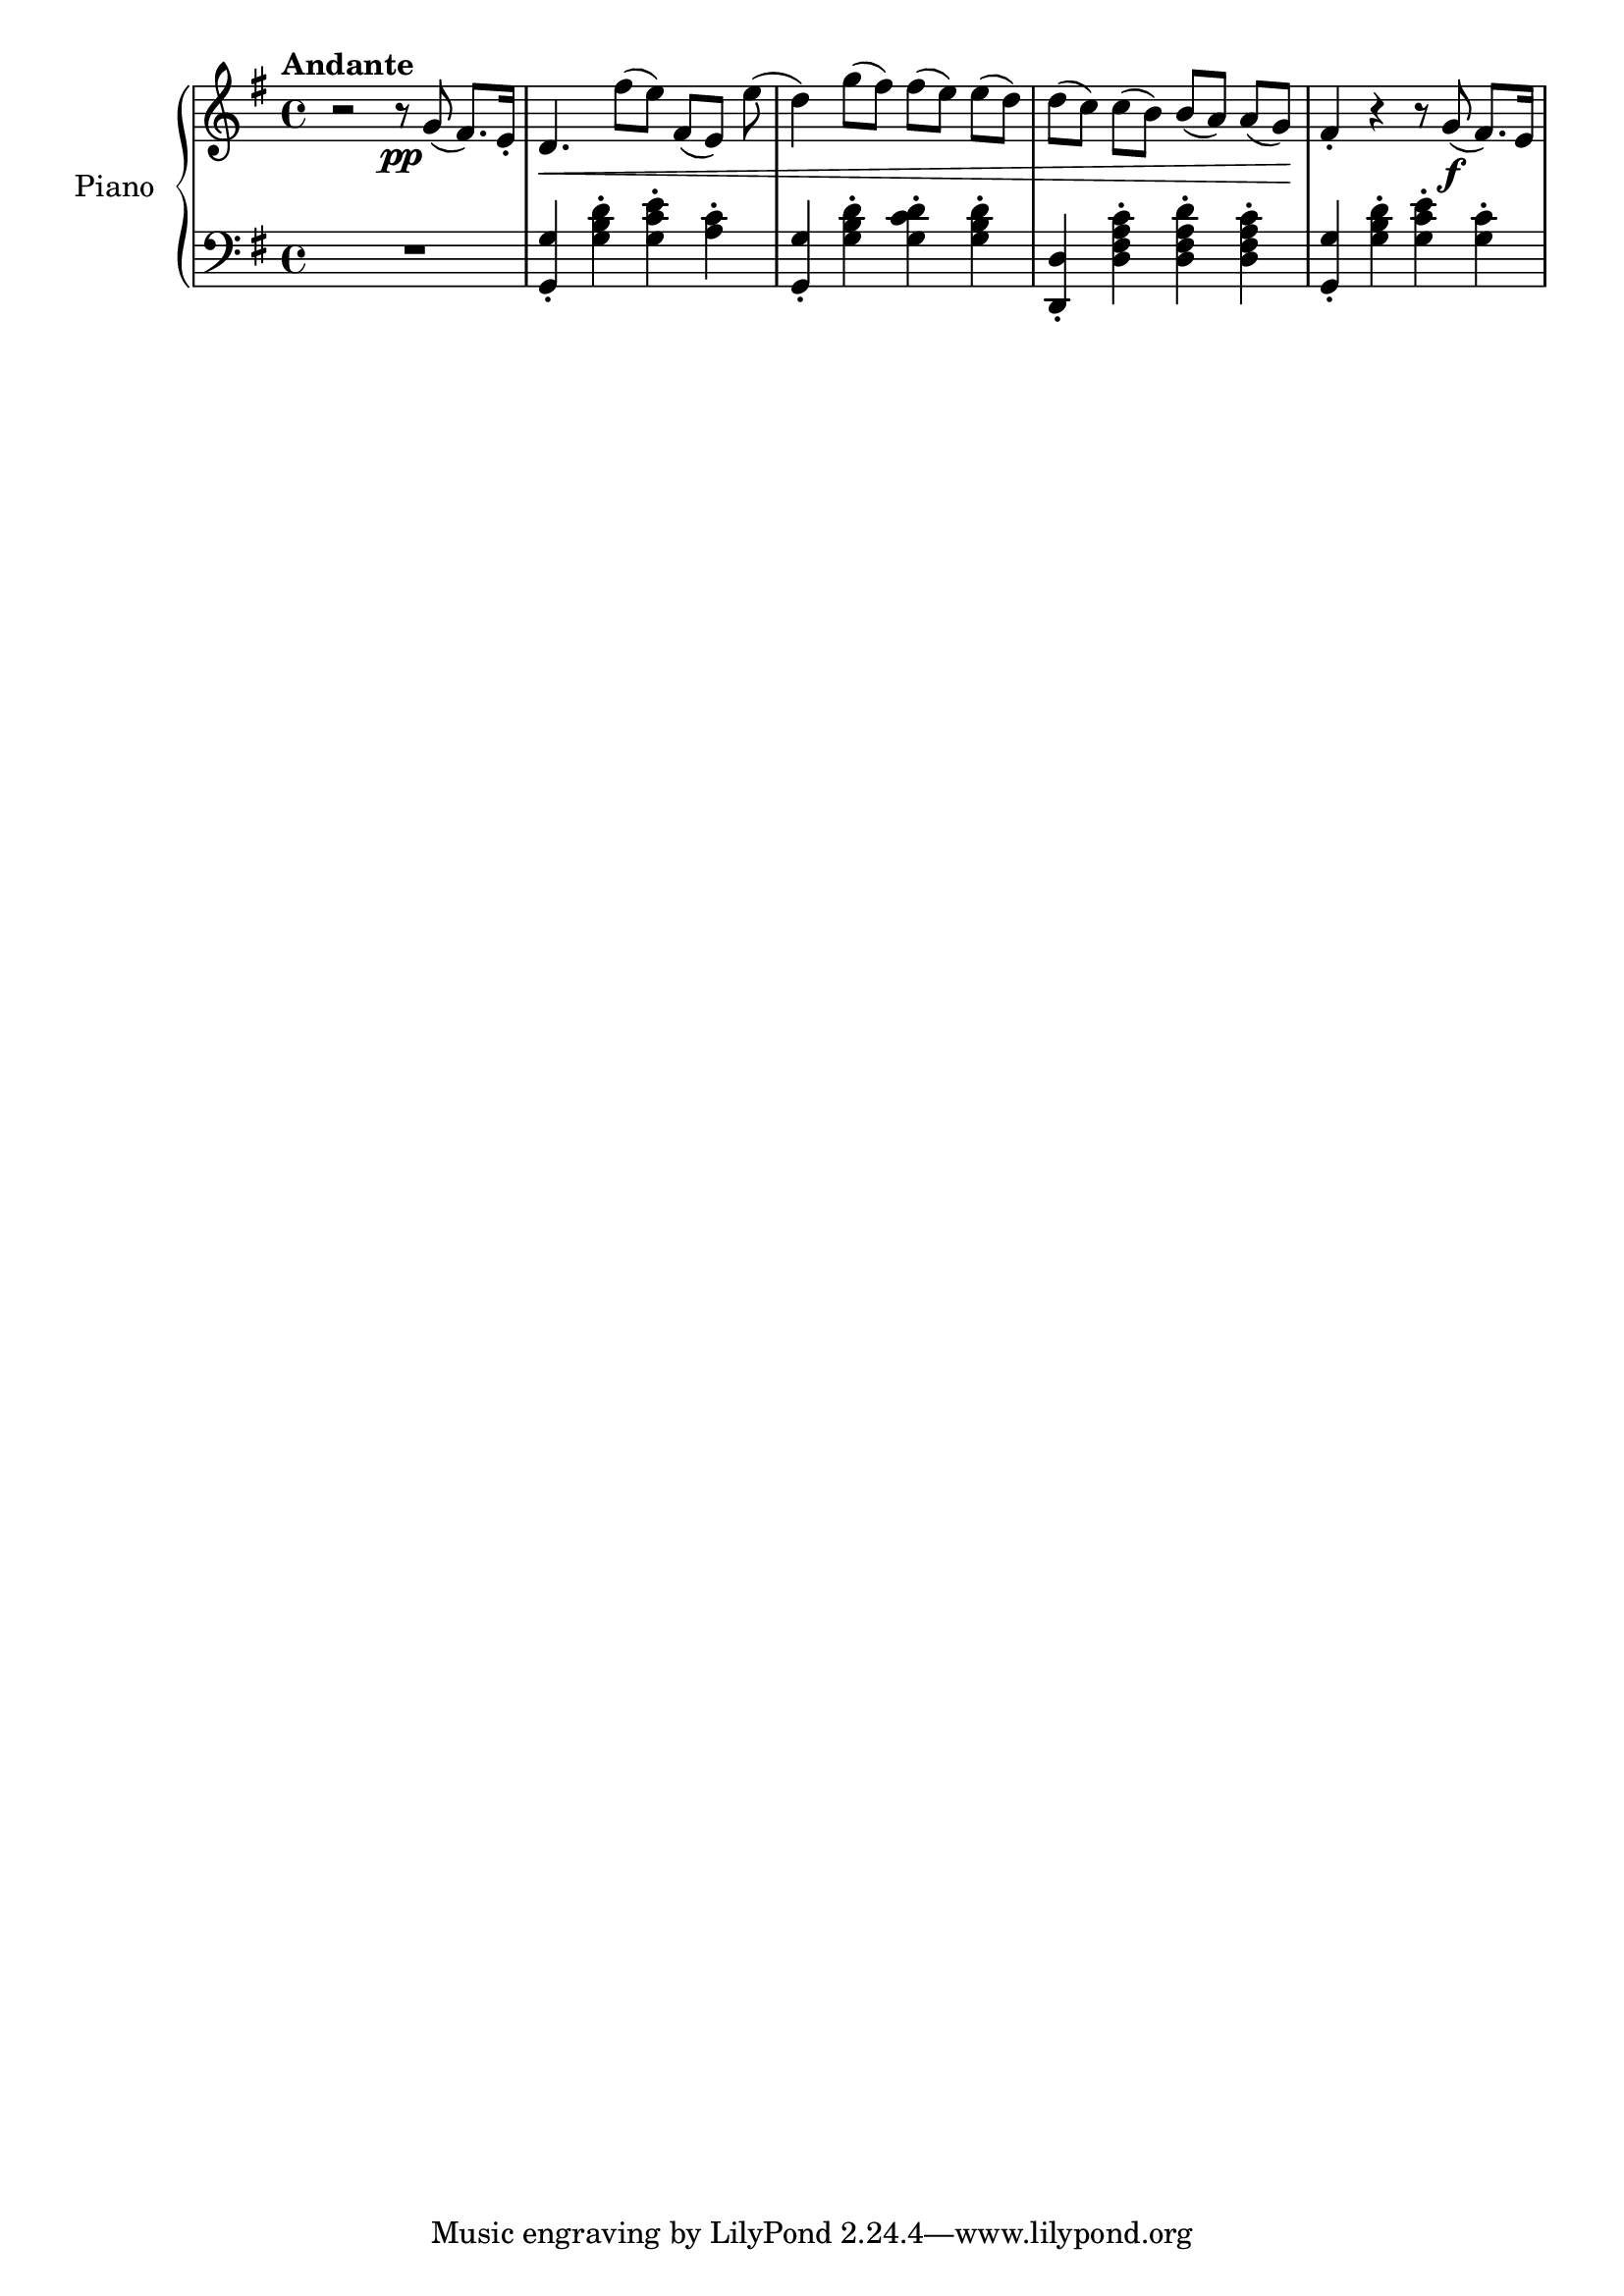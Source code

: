 \version "2.24.1"

FirstRh =
{
  \clef "treble"
  \key g \major
  \time 4/4
  \tempo "Andante"
  \relative c''
  {
    r2 r8\pp g(fis8.) e16-.|
    d4.\<fis'8[(e)] fis,[(e)] e'(|
    d4) g8[(fis)] fis[(e)] e[(d)]|
    d8[(c)] c[(b)] b[(a)] a[(g)]\!|
    fis4-. r r8 g\f(fis8.) e16|
  }
}

FirstLh =
{
  \clef "bass"
  \key g \major
  \time 4/4
  R1|
  <g g,>4-. <d' b g>-. <e' c' g>-. <c' a>-.|
  <g g,>4-. <d' b g>-. <d' c' g>-. <d' b g>-.|
  <d d,>4-. <c' a fis d>-. <d' a fis d>-. <c' a fis d>-.|
  <g g,>4-. <d' b g>-. <e' c' g>-. <c' g>-.|
}

\score
{
  \new PianoStaff 
  \with {instrumentName = "Piano" midiInstrument = "acoustic grand"}
  <<
    \new Staff = "firstrh" {\FirstRh}
    \new Staff = "firstlh" {\FirstLh}
  >>
  \layout{}
  \midi{}
}
